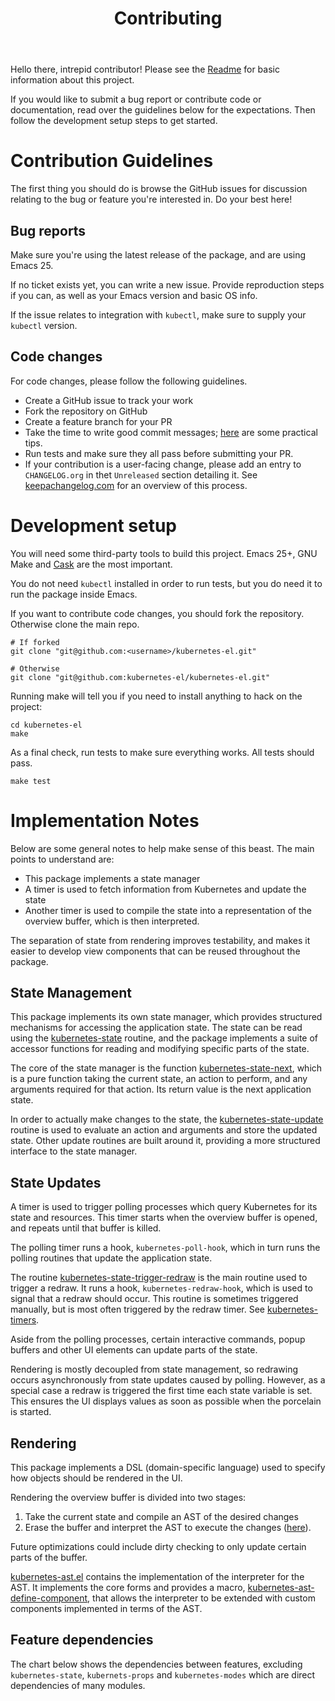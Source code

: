 #+TITLE: Contributing
#+DESCRIPTION: Documentation on internals for contributors.

Hello there, intrepid contributor! Please see the [[file:Readme.md][Readme]] for basic information
about this project.

If you would like to submit a bug report or contribute code or documentation,
read over the guidelines below for the expectations. Then follow the development
setup steps to get started.

* Contribution Guidelines

  The first thing you should do is browse the GitHub issues for discussion
  relating to the bug or feature you're interested in. Do your best here!

** Bug reports

   Make sure you're using the latest release of the package, and are using
   Emacs 25.

   If no ticket exists yet, you can write a new issue. Provide reproduction steps
   if you can, as well as your Emacs version and basic OS info.

   If the issue relates to integration with =kubectl=, make sure to supply your
   =kubectl= version.

** Code changes

   For code changes, please follow the following guidelines.

   - Create a GitHub issue to track your work
   - Fork the repository on GitHub
   - Create a feature branch for your PR
   - Take the time to write good commit messages; [[https://www.freecodecamp.org/news/writing-good-commit-messages-a-practical-guide/][here]] are some practical tips.
   - Run tests and make sure they all pass before submitting your PR.
   - If your contribution is a user-facing change, please add an entry to
     =CHANGELOG.org= in thet =Unreleased= section detailing it. See
     [[https://keepachangelog.com/en/1.0.0/][keepachangelog.com]] for an overview of this process.

* Development setup

  You will need some third-party tools to build this project. Emacs 25+, GNU Make
  and [[https://github.com/cask/cask][Cask]] are the most important.

  You do not need =kubectl= installed in order to run tests, but you do need it to
  run the package inside Emacs.

  If you want to contribute code changes, you should fork the repository.
  Otherwise clone the main repo.

  #+BEGIN_SRC shell
    # If forked
    git clone "git@github.com:<username>/kubernetes-el.git"

    # Otherwise
    git clone "git@github.com:kubernetes-el/kubernetes-el.git"
  #+END_SRC

  Running make will tell you if you need to install anything to hack on the
  project:

  #+BEGIN_SRC shell
    cd kubernetes-el
    make
  #+END_SRC

  As a final check, run tests to make sure everything works. All tests should
  pass.

  #+BEGIN_SRC shell
    make test
  #+END_SRC

* Implementation Notes

  Below are some general notes to help make sense of this beast. The main points
  to understand are:

  - This package implements a state manager
  - A timer is used to fetch information from Kubernetes and update the state
  - Another timer is used to compile the state into a representation of the
    overview buffer, which is then interpreted.

  The separation of state from rendering improves testability, and makes it easier
  to develop view components that can be reused throughout the package.

** State Management

   This package implements its own state manager, which provides structured
   mechanisms for accessing the application state. The state can be read using the
   [[file:kubernetes-state.el::(defun%20kubernetes-state%20()][kubernetes-state]] routine, and the package implements a suite of accessor
   functions for reading and modifying specific parts of the state.

   The core of the state manager is the function [[file:kubernetes-state.el::(defun%20kubernetes-state-next%20(state%20action%20&optional%20args)][kubernetes-state-next]], which is a
   pure function taking the current state, an action to perform, and any arguments
   required for that action. Its return value is the next application state.

   In order to actually make changes to the state, the [[file:kubernetes-state.el::(defun%20kubernetes-state-update%20(action%20&optional%20args)][kubernetes-state-update]]
   routine is used to evaluate an action and arguments and store the updated state.
   Other update routines are built around it, providing a more structured interface
   to the state manager.

** State Updates

   A timer is used to trigger polling processes which query Kubernetes for its
   state and resources. This timer starts when the overview buffer is opened, and
   repeats until that buffer is killed.

   The polling timer runs a hook, =kubernetes-poll-hook=, which in turn runs the
   polling routines that update the application state.

   The routine [[file:kubernetes-state.el::(defun%20kubernetes-state-trigger-redraw%20()][kubernetes-state-trigger-redraw]] is the main routine used to trigger
   a redraw. It runs a hook, =kubernetes-redraw-hook=, which is used to signal that a
   redraw should occur. This routine is sometimes triggered manually, but is most
   often triggered by the redraw timer. See [[file:kubernetes-timers.el::(defvar%20kubernetes-timers--redraw-timer%20nil][kubernetes-timers]].

   Aside from the polling processes, certain interactive commands, popup buffers
   and other UI elements can update parts of the state.

   Rendering is mostly decoupled from state management, so redrawing occurs
   asynchronously from state updates caused by polling. However, as a special case
   a redraw is triggered the first time each state variable is set. This ensures
   the UI displays values as soon as possible when the porcelain is started.

** Rendering

   This package implements a DSL (domain-specific language) used to specify how
   objects should be rendered in the UI.

   Rendering the overview buffer is divided into two stages:

   1. Take the current state and compile an AST of the desired changes
   2. Erase the buffer and interpret the AST to execute the changes ([[file:kubernetes.el::;;%20Render%20AST%20Interpreter][here]]).

   Future optimizations could include dirty checking to only update certain parts
   of the buffer.

   [[file:kubernetes-ast.el][kubernetes-ast.el]] contains the implementation of the interpreter for the AST. It
   implements the core forms and provides a macro, [[file:kubernetes-ast.el::(defmacro%20kubernetes-ast-define-component%20(name%20arglist%20&rest%20body)][kubernetes-ast-define-component]],
   that allows the interpreter to be extended with custom components implemented in
   terms of the AST.

** Feature dependencies

   The chart below shows the dependencies between features, excluding
   =kubernetes-state=, =kubernets-props= and =kubernetes-modes= which are direct
   dependencies of many modules.

   [[file:assets/project-deps.png]]
